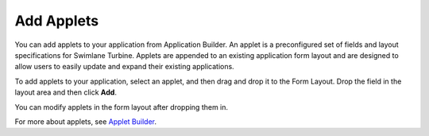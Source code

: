Add Applets
===========

You can add applets to your application from Application Builder. An
applet is a preconfigured set of fields and layout specifications for
Swimlane Turbine. Applets are appended to an existing application form
layout and are designed to allow users to easily update and expand their
existing applications.

To add applets to your application, select an applet, and then drag and
drop it to the Form Layout. Drop the field in the layout area and then
click **Add**.

|image1|

You can modify applets in the form layout after dropping them in.

For more about applets, see `Applet
Builder <../applet-builder/applet-builder.rst>`__.

.. |image1| image:: ../../Resources/Images/add-applet.png
